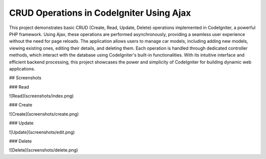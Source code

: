 ###################
CRUD Operations in CodeIgniter Using Ajax
###################

This project demonstrates basic CRUD (Create, Read, Update, Delete) operations implemented in CodeIgniter, a powerful PHP framework. Using Ajax, these operations are performed asynchronously, providing a seamless user experience without the need for page reloads. The application allows users to manage car models, including adding new models, viewing existing ones, editing their details, and deleting them. Each operation is handled through dedicated controller methods, which interact with the database using CodeIgniter's built-in functionalities. With its intuitive interface and efficient backend processing, this project showcases the power and simplicity of CodeIgniter for building dynamic web applications.

## Screenshots

### Read

![Read](screenshots/index.png)

### Create

![Create](screenshots/create.png)

### Update

![Update](screenshots/edit.png)

### Delete

![Delete](screenshots/delete.png)

